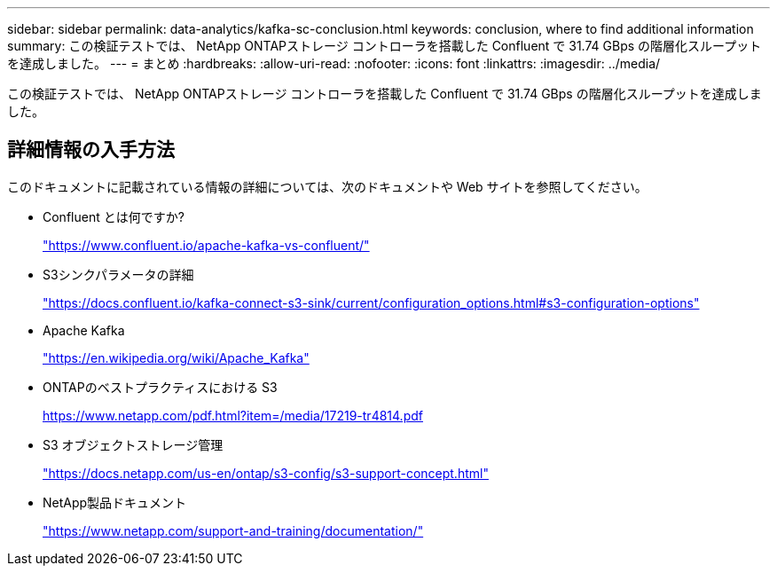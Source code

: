 ---
sidebar: sidebar 
permalink: data-analytics/kafka-sc-conclusion.html 
keywords: conclusion, where to find additional information 
summary: この検証テストでは、 NetApp ONTAPストレージ コントローラを搭載した Confluent で 31.74 GBps の階層化スループットを達成しました。 
---
= まとめ
:hardbreaks:
:allow-uri-read: 
:nofooter: 
:icons: font
:linkattrs: 
:imagesdir: ../media/


[role="lead"]
この検証テストでは、 NetApp ONTAPストレージ コントローラを搭載した Confluent で 31.74 GBps の階層化スループットを達成しました。



== 詳細情報の入手方法

このドキュメントに記載されている情報の詳細については、次のドキュメントや Web サイトを参照してください。

* Confluent とは何ですか?
+
https://www.confluent.io/apache-kafka-vs-confluent/["https://www.confluent.io/apache-kafka-vs-confluent/"^]

* S3シンクパラメータの詳細
+
https://docs.confluent.io/kafka-connect-s3-sink/current/configuration_options.html["https://docs.confluent.io/kafka-connect-s3-sink/current/configuration_options.html#s3-configuration-options"^]

* Apache Kafka
+
https://en.wikipedia.org/wiki/Apache_Kafka["https://en.wikipedia.org/wiki/Apache_Kafka"^]

* ONTAPのベストプラクティスにおける S3
+
https://www.netapp.com/pdf.html?item=/media/17219-tr4814.pdf["https://www.netapp.com/pdf.html?item=/media/17219-tr4814.pdf"^]

* S3 オブジェクトストレージ管理
+
https://docs.netapp.com/us-en/ontap/s3-config/s3-support-concept.html["https://docs.netapp.com/us-en/ontap/s3-config/s3-support-concept.html"^]

* NetApp製品ドキュメント
+
https://www.netapp.com/support-and-training/documentation/["https://www.netapp.com/support-and-training/documentation/"^]



